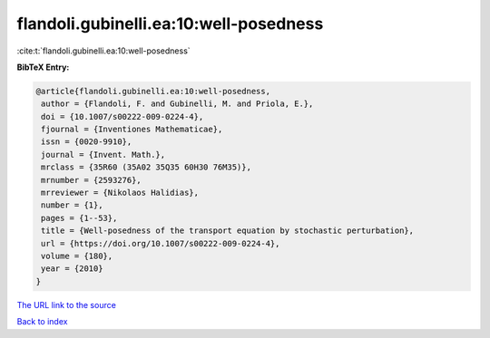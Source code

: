 flandoli.gubinelli.ea:10:well-posedness
=======================================

:cite:t:`flandoli.gubinelli.ea:10:well-posedness`

**BibTeX Entry:**

.. code-block:: bibtex

   @article{flandoli.gubinelli.ea:10:well-posedness,
    author = {Flandoli, F. and Gubinelli, M. and Priola, E.},
    doi = {10.1007/s00222-009-0224-4},
    fjournal = {Inventiones Mathematicae},
    issn = {0020-9910},
    journal = {Invent. Math.},
    mrclass = {35R60 (35A02 35Q35 60H30 76M35)},
    mrnumber = {2593276},
    mrreviewer = {Nikolaos Halidias},
    number = {1},
    pages = {1--53},
    title = {Well-posedness of the transport equation by stochastic perturbation},
    url = {https://doi.org/10.1007/s00222-009-0224-4},
    volume = {180},
    year = {2010}
   }
`The URL link to the source <ttps://doi.org/10.1007/s00222-009-0224-4}>`_


`Back to index <../By-Cite-Keys.html>`_
